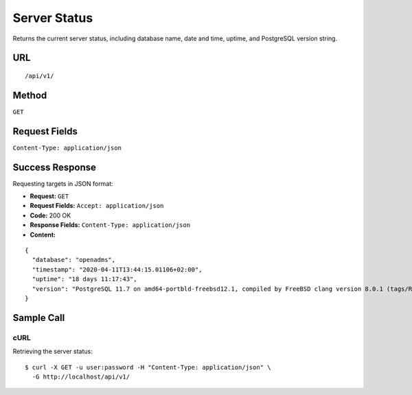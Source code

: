 .. _server-status:

Server Status
=============

Returns the current server status, including database name, date and time,
uptime, and PostgreSQL version string.

URL
---
::

    /api/v1/

Method
------
``GET``

Request Fields
--------------
``Content-Type: application/json``

Success Response
----------------
Requesting targets in JSON format:

* **Request:** ``GET``
* **Request Fields:** ``Accept: application/json``
* **Code:** 200 OK
* **Response Fields:** ``Content-Type: application/json``
* **Content:**

::

    {
      "database": "openadms",
      "timestamp": "2020-04-11T13:44:15.01106+02:00",
      "uptime": "18 days 11:17:43",
      "version": "PostgreSQL 11.7 on amd64-portbld-freebsd12.1, compiled by FreeBSD clang version 8.0.1 (tags/RELEASE_801/final 366581) (based on LLVM 8.0.1), 64-bit"
    }


Sample Call
-----------
cURL
^^^^
Retrieving the server status:

::

    $ curl -X GET -u user:password -H "Content-Type: application/json" \
      -G http://localhost/api/v1/

